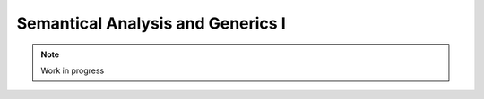 **********************************
Semantical Analysis and Generics I
**********************************

.. note:: 
  Work in progress

..    
  @insertcopying

  @ignore


  Think In Geek | In geek we trust
  Arm Assembler Raspberry PiGCC tinyPosts by Bernat RàfalesArchives
  A tiny GCC front end – Part 6

  Jan 17, 2016 • Roger Ferrer Ibáñez • compilers, GCC • gcc, tiny

  In part 5 we described the objects that we will need to semantically analyze a tiny program. In current part we will extend the parser of part 4 to do the semantic analysis and create the GENERIC trees.
  Semantic values

  If you recheck part 4 you will see that several parse_xxx functions returned a false boolean value when there was a syntax error, true otherwise. If we are just checking if the input is syntactically valid this will do. But we want to compute something more interesting thus we need something a bit more useful. What if we were able to compute a value representing what the part of the language does. This set of values that are computed by a syntax rule are commonly called semantic values.

  Tiny is a simple language that will require only a single semantic value: a Tree (recall that it is just a wrapper to GENERIC trees). If the parsing succeeds, the tree will express what the input does. If parsing fails it will simply return error_mark_node.
  Variable declaration

  Let's recall the syntax of a variable declaration.

  〈declaration〉 → var 〈identifier〉 : 〈type〉 ;

  Recall that a variable declaration statement adds a new mapping for the 〈identifier〉 in the topmost mapping of the scope. Let's see how we have to change parse_variable_declaration to do this.

  1
  2
  3
  4
  5
  6
  7
  8
  9
  10
  11
  12
  13
  14
  15
  16
  17
  18
  19
  20
  21
  22
  23
  24
  25
  26
  27
  28
  29
  30
  31
  32
  33
  34
  35
  36
  37
  38
  39
  40
  41
  42
  43
  44
  45
  46
  47
  48
  49
  50
  51
  52
  53
  54
  55
  56

    

  Tree
  Parser::parse_variable_declaration ()
  {
    if (!skip_token (Tiny::VAR))
      {
        skip_after_semicolon ();
        return Tree::error ();
      }

    const_TokenPtr identifier = expect_token (Tiny::IDENTIFIER);
    if (identifier == NULL)
      {
        skip_after_semicolon ();
        return Tree::error ();
      }

    if (!skip_token (Tiny::COLON))
      {
        skip_after_semicolon ();
        return Tree::error ();
      }

    Tree type_tree = parse_type ();

    if (type_tree.is_error ())
      {
        skip_after_semicolon();
        return Tree::error ();
      }

    skip_token (Tiny::SEMICOLON);

    if (scope.get_current_mapping ().get (identifier->get_str ()))
      {
        error_at (identifier->get_locus (),
      "variable '%s' already declared in this scope",
      identifier->get_str ().c_str ());
        return Tree::error ();
      }
    SymbolPtr sym (new Symbol (identifier->get_str ()));
    scope.get_current_mapping ().insert (sym);

    Tree decl = build_decl (identifier->get_locus (), VAR_DECL,
          get_identifier (sym->get_name ().c_str ()),
          type_tree.get_tree ());

    gcc_assert (!stack_var_decl_chain.empty ());
    stack_var_decl_chain.back ().append (decl);

    sym->set_tree_decl (decl);

    Tree stmt
      = build_tree (DECL_EXPR, identifier->get_locus (), void_type_node, decl);

    return stmt;
  }

  We first parse the syntactic elements of a variable declaration. We skip the initial var in lines 4 to 8. In line 10 we keep the identifier token because it will be used later. We skip the colon in lines 17 to 21. In line 23 we parse the type (by calling parse_type, more on this later) and finally in line 31 we skip the semicolon.

  Now the semantic checks of a variable declaration can start. In line 33, we check if the current mapping of the scope already contains a mapping for the identifier. If there is such a mapping, this is an error and we give up, otherwise we create a new symbol (line 39) using the given identifier and we insert it into the current mapping (line 40).

  Now we need to create some GENERIC for this new variable declaration (line 43). It will have a tree code of VAR_DECL. The first operand of that tree is an IDENTIFIER_NODE for the identifier itself. These trees are shared in GENERIC: two identical identifiers will use the same tree. For this reason we need to request an IDENTIFIER_NODE rather than creating it manually. We do that calling the (GCC-provided) function get_identifier (line 44). The second operand that we will need is the type of the declaration. This was obtained in an earlier call to parse_type. Note that we are calling the (GCC-provided) function build_decl. This is so because there is an extra step (setting some internal type and operation mode of the declaration) that has to be performed for a VAR_DECL. Function build_decl takes care of that for us and it is in practice like calling build2_loc.

  In line 50 we associate the new Symbol with the VAR_DECL we have created. We do this because every time we need to refer to an existing variable in GENERIC we will need to use a VAR_DECL. But it cannot be a new VAR_DECL every time since this would mean a new variable with the same name. So we just keep a single VAR_DECL in a Symbol so we can reuse it as many times as needed.

  The VAR_DECL is also kept in the top list of the stack stack_var_decl_chain. We will need this later when we talk about blocks.
  Types

  A variable declaration has a type.

  〈type〉 → int | float

  In part 5 we classified nodes in three kinds: declarations, expressions and types. In GENERIC, types are represented obviously as trees. Some basic types have dedicated trees, other may have to be constructed. For tiny we will use integer_type_node, float_type_node, boolean_type_node and void_type_node. The last one will be used to designate that the computed value of an expression is of no interest (i.e. the expression is computed only for its side-effects).

  Our parse_type will return either integer_type_node or float_type_node as we do not allow other types in a variable declaration.

  Tree
  Parser::parse_type ()
  {
    const_TokenPtr t = lexer.peek_token ();

    switch (t->get_id ())
      {
      case Tiny::INT:
        lexer.skip_token ();
        return integer_type_node;
        break;
      case Tiny::FLOAT:
        lexer.skip_token ();
        return float_type_node;
        break;
      default:
        unexpected_token (t);
        return Tree::error ();
        break;
      }
  }

  An additional type will be used for string-literals but let's postpone discussing it until then.
  Variable assignment

  Ok, now we can declare variables. Let's assign them some value.

  〈assignment〉 → 〈identifier〉 := 〈expression〉 ;

  1
  2
  3
  4
  5
  6
  7
  8
  9
  10
  11
  12
  13
  14
  15
  16
  17
  18
  19
  20
  21
  22
  23
  24
  25
  26
  27
  28
  29
  30
  31
  32
  33
  34
  35
  36
  37
  38
  39
  40
  41
  42
  43
  44
  45
  46
  47
  48
  49
  50

    

  Tree
  Parser::parse_assignment_statement ()
  {
    const_TokenPtr identifier = expect_token (Tiny::IDENTIFIER);
    if (identifier == NULL)
      {
        skip_after_semicolon ();
        return Tree::error ();
      }

    SymbolPtr sym
      = query_variable (identifier->get_str (), identifier->get_locus ());
    if (sym == NULL)
      {
        skip_after_semicolon ();
        return Tree::error ();
      }

    gcc_assert (!sym->get_tree_decl ().is_null ());
    Tree var_decl = sym->get_tree_decl ();

    const_TokenPtr assig_tok = expect_token (Tiny::ASSIG);
    if (assig_tok == NULL)
      {
        skip_after_semicolon ();
        return Tree::error ();
      }

    const_TokenPtr first_of_expr = lexer.peek_token ();

    Tree expr = parse_expression ();
    if (expr.is_error ())
      return Tree::error ();

    skip_token (Tiny::SEMICOLON);

    if (var_decl.get_type () != expr.get_type ())
      {
        error_at (first_of_expr->get_locus (),
      "cannot assign value of type %s to variable '%s' of type %s",
      print_type (expr.get_type ()), sym->get_name ().c_str (),
      print_type (var_decl.get_type ()));
        return Tree::error ();
      }

    Tree assig_expr = build_tree (MODIFY_EXPR, assig_tok->get_locus (),
          void_type_node, var_decl, expr);

    return assig_expr;
  }

  In lines 4 to 9 we gather the identifier at the left hand side of the assignment token :=. Next we will query in the current scope the Symbol associated to this identifier, lines 11 to 17. We skip the assignment token and then we parse the expression.

  In line 37 we enforce the tiny rule that the right hand side of the assignment has to have the same type as the type of the variable in the left hand side. For the diagnostic we will need a function print_type that we will see below.

  The GENERIC tree that is used to express the update of a variable is MODIFY_EXPR and has two operands: the variable being updated and the new value for it. And that's it.
  Expressions

  In part 4 we used a Pratt parser to parse expressions. Now it is time to extend it so it creates GENERIC trees that represent the expressions of the program.

  〈expression〉 → 〈primary〉 | 〈unary-op〉 〈expression〉 | 〈expression〉 〈binary-op〉 〈expression〉
  Null denotations

  Recall that a Pratt parser works by decomposing the expression into a null denotation and then a left denotation. The null denotation receives as a parameter the current token. In the expression grammar of tiny, null denotations handle primaries and unary operands.

  1
  2
  3
  4
  5

    

  Tree
  Parser::null_denotation (const_TokenPtr tok)
  {
    switch (tok->get_id ())
      {

  〈primary〉 → ( expression ) | 〈identifier〉 |〈integer-literal〉 | 〈float-literal〉 | 〈string-literal〉
  〈integer-literal〉 → 〈digit〉+
  〈float-literal〉 → 〈digit〉+.〈digit〉* | .〈digit〉+
  〈string-literal〉 → "〈any-character-except-newline-or-double-quote〉*"

  When we encounter an identifier, we have to look it up in the scope (this was defined in part 5). The expression is just its VAR_DECL that we stored in the Symbol when it was declared.

  6
  7
  8
  9
  10
  11
  12
  13
  14
  15
  16
  17

    

      case Tiny::IDENTIFIER:
        {
    SymbolPtr s = scope.lookup (tok->get_str ());
    if (s == NULL)
      {
        error_at (tok->get_locus (),
            "variable '%s' not declared in the current scope",
            tok->get_str ().c_str ());
        return Tree::error ();
      }
    return Tree (s->get_tree_decl (), tok->get_locus ());
        }

  Note that using Tree rather than the GENERIC tree is essential for primaries. In the code above s->get_tree_decl() returns a tree with the location of the variable declaration. We could use this tree but for diagnostics purposes we want the location where the variable is being referenced.

  For literals, the literal itself encodes the value. So the text of the token will have to be interpreted as the appropiate value. For integers we can just use atoi.

  18
  19
  20
  21
  22
  23

    

      case Tiny::INTEGER_LITERAL:
        // We should check the range. See note below
        return Tree (build_int_cst_type (integer_type_node,
                atoi (tok->get_str ().c_str ())),
        tok->get_locus ());
        break;

  Note: we still have to check that the value represented by the token lies in the valid range of the integer type. Let's ignore this for now.

  Real literals are similar.

  24
  25
  26
  27
  28
  29
  30
  31
  32

    

      case Tiny::REAL_LITERAL:
        {
    REAL_VALUE_TYPE real_value;
    real_from_string3 (&real_value, tok->get_str ().c_str (),
          TYPE_MODE (float_type_node));

    return Tree (build_real (float_type_node, real_value),
          tok->get_locus ());
        }

  For a real literal we have to invoke the (GCC-provided) function real_from_string3 (line 27) to get a real value representation from a string. This function expects the machine (i.e. architecture dependent) mode of the type, that we can obtain using TYPE_MODE. It returns its value in a REAL_VALUE_TYPE that then can be used to build a real constant tree using the (GCC-provided) function build_real.

  Likewise with string literals.

  33
  34
  35
  36
  37
  38
  39

    

      case Tiny::STRING_LITERAL:
        {
    std::string str = tok->get_str ();
    const char *c_str = str.c_str ();
    return Tree (build_string_literal (strlen (c_str) + 1, c_str),
          tok->get_locus ());
        }

  To create a string literal we use the (GCC-provided) function build_string_literal. For practical reasons our string literal will contain the NULL terminator, otherwise the string literal itself will not be useable in C functions (more on this later).

  While the type GENERIC trees created for integer and real literals was obviously integer_type_node and float_type_node, it is not so clear for string literals. The tree created by build_string_literal has type pointer to a character type. Pointer types have a tree code of POINTER_TYPE and the pointee type is found in TREE_TYPE. Sometimes we will need to check if an expression has the type of a string literal, so we will use the following auxiliar function.

  bool
  is_string_type (Tree type)
  {
    gcc_assert (TYPE_P (type.get_tree ()));
    return type.get_tree_code () == POINTER_TYPE
    && TYPE_MAIN_VARIANT (TREE_TYPE (type.get_tree ())) == char_type_node;
  }

  In the function above, TYPE_MAIN_VARIANT returns the main variant of the pointee of the given pointer type and checks if it is char_type_node. In C parlance, this function checks if type represents the type «char *».

  Back to the nullary denotation: a parenthesized expression like ( e ) just parses the expression e and returns its tree.

  40
  41
  42
  43
  44
  45
  46
  47
  48
  49
  50

    

      case Tiny::LEFT_PAREN:
        {
    Tree expr = parse_expression ();
    tok = lexer.peek_token ();
    if (tok->get_id () != Tiny::RIGHT_PAREN)
      error_at (tok->get_locus (), "expecting ')' but %s found\n",
          tok->get_token_description ());
    else
      lexer.skip_token ();
    return Tree (expr, tok->get_locus ());
        }

  Unary plus operator actually does nothing in tiny but it can only be applied to integer and float expressions.

  51
  52
  53
  54
  55
  56
  57
  58
  59
  60
  61
  62
  63
  64
  65

    

      case Tiny::PLUS:
        {
    Tree expr = parse_expression (LBP_UNARY_PLUS);
    if (expr.is_error ())
      return Tree::error ();
    if (expr.get_type () != integer_type_node
        || expr.get_type () != float_type_node)
      {
        error_at (tok->get_locus (),
            "operand of unary plus must be int or float but it is %s",
            print_type (expr.get_type ()));
        return Tree::error ();
      }
    return Tree (expr, tok->get_locus ());
        }

  Now we can define the print_type function that we use to print human readable names for the types.

  const char *
  Parser::print_type (Tree type)
  {
    gcc_assert (TYPE_P (type.get_tree ()));

    if (type == void_type_node)
        return "void";
    else if (type == integer_type_node)
        return "int";
    else if (type == float_type_node)
        return "float";
    else if (is_string_type (type))
        return "string";
    else if (type == boolean_type_node)
        return "boolean";
    else
        return "<<unknown-type>>";
  }

  Note that print_type uses the is_string_type function we defined above.

  Unary minus operator is similar to the plus operator but it negates its operand.

      case Tiny::MINUS:
        {
    Tree expr = parse_expression (LBP_UNARY_MINUS);
    if (expr.is_error ())
      return Tree::error ();

    if (expr.get_type () != integer_type_node
        || expr.get_type () != float_type_node)
      {
        error_at (
          tok->get_locus (),
          "operand of unary minus must be int or float but it is %s",
          print_type (expr.get_type ()));
        return Tree::error ();
      }

    expr
      = build_tree (NEGATE_EXPR, tok->get_locus (), expr.get_type (), expr);
    return expr;
        }

  A GENERIC tree with tree code NEGATE_EXPR computes the negation of its operand.

  Unary not operator computes the logical negation of its boolean argument.

  66
  67
  68
  69
  70
  71
  72
  73
  74
  75
  76
  77
  78
  79
  80
  81
  82
  83

    

      case Tiny::NOT:
        {
    Tree expr = parse_expression (LBP_LOGICAL_NOT);
    if (expr.is_error ())
      return Tree::error ();

    if (expr.get_type () != boolean_type_node)
      {
        error_at (tok->get_locus (),
            "operand of logical not must be a boolean but it is %s",
            print_type (expr.get_type ()));
        return Tree::error ();
      }

    expr = build_tree (TRUTH_NOT_EXPR, tok->get_locus (), boolean_type_node,
          expr);
    return expr;
        }

  The GENERIC tree code for a logical negation is TRUTH_NOT_EXPR.

  Finally, any other token is a syntax error, so diagnose them as usual. This completes the handling of null denotations.

  84
  85
  86
  87
  88

    

      default:
        unexpected_token (tok);
        return Tree::error ();
      }
  }

  Left denotations

  Left denotations are used for infix operators.

  Tree
  Parser::left_denotation (const_TokenPtr tok, Tree left)
  {
    BinaryHandler binary_handler = get_binary_handler (tok->get_id ());
    if (binary_handler == NULL)
      {
        unexpected_token (tok);
        return Tree::error ();
      }

    return (this->*binary_handler) (tok, left);
  }

  If you recall from part 4, we used the function get_binary_handler to get a handler of our binary expression and then dispatch to it the handling of the current token. In contrast to the version of left_denotation in part 4, in addition to the token we will have to pass the left tree (computed by a call to null_denotation or left_denotation, possibly in a recursive way).

  Now come a bunch of expression handlers for binary operators. We will focus on the most interesting ones. You can find the remaining ones in the tiny parser. Let's start with the addition.

  Tree
  Parser::binary_plus (const_TokenPtr tok, Tree left)
  {
    Tree right = parse_expression (LBP_PLUS);
    if (right.is_error ())
      return Tree::error ();

    Tree tree_type = coerce_binary_arithmetic (tok, &left, &right);
    if (tree_type.is_error ())
      return Tree::error ();

    return build_tree (PLUS_EXPR, tok->get_locus (), tree_type, left, right);
  }

  We parse the right hand side (recall that the token tok has already been consumed in parse_expression). Now using the left hand side and the right hand side we have to compute the resulting type of this binary operator. We call coerce_binary_arithmetic that returns the type of the binary operation and may modify its input trees, more on this below. Finally we construct a GENERIC tree with code PLUS_EXPR that is used to represent binary addition.

  Function coerce_binary_arithmetic simply applies the rules of tiny regarding arithmetic operations: operating two integers or two floats returns integer and float respectively. Mixing a float and an integer returns a float value. The integer operand, thus, must be first converted to a float. The tree code FLOAT_EXPR is used to convert from integer to float.

  Tree
  Parser::coerce_binary_arithmetic (const_TokenPtr tok, Tree *left, Tree *right)
  {
    Tree left_type = left->get_type ();
    Tree right_type = right->get_type ();

    if (left_type.is_error () || right_type.is_error ())
      return Tree::error ();

    if (left_type == right_type)
      {
        if (left_type == integer_type_node || left_type == float_type_node)
    {
      return left_type;
    }
      }
    else if ((left_type == integer_type_node && right_type == float_type_node)
      || (left_type == float_type_node && right_type == integer_type_node))
      {
        if (left_type == integer_type_node)
    {
      *left = build_tree (FLOAT_EXPR, left->get_locus (), float_type_node,
              left->get_tree ());
    }
        else
    {
      *right = build_tree (FLOAT_EXPR, right->get_locus (),
              float_type_node, right->get_tree ());
    }
        return float_type_node;
      }

    // i.e. int + boolean
    error_at (tok->get_locus (),
        "invalid operands of type %s and %s for operator %s",
        print_type (left_type), print_type (right_type),
        tok->get_token_description ());
    return Tree::error ();
  }

  Subtraction and multiplication are exactly the same code but the GENERIC tree is MINUS_EXPR and MULT_EXPR respectively.

  Binary division is a bit more interesting. When both operands are integer, we will do an integer division, otherwise a real division. Each operation is represented using different tree codes.

  Tree
  Parser::binary_div (const_TokenPtr tok, Tree left)
  {
    Tree right = parse_expression (LBP_DIV);
    if (right.is_error ())
      return Tree::error ();

    if (left.get_type () == integer_type_node
        && right.get_type () == integer_type_node)
      {
        // Integer division (truncating, like in C)
        return build_tree (TRUNC_DIV_EXPR, tok->get_locus (), integer_type_node,
        left, right);
      }
    else
      {
        // Real division
        Tree tree_type = coerce_binary_arithmetic (tok, &left, &right);
        if (tree_type.is_error ())
    return Tree::error ();

        gcc_assert (tree_type == float_type_node);

        return build_tree (RDIV_EXPR, tok->get_locus (), tree_type, left, right);
      }
  }

  Modulus is similar to division but there is no real modulus operation, so this case diagnoses an error. The tree code for the integer modulus is TRUNC_MOD_EXPR.

  All handlers for relational operators ==, !=, <, >, <= and >= have the same code. Only their tree codes change.

  Tree
  Parser::binary_equal (const_TokenPtr tok, Tree left)
  {
    Tree right = parse_expression (LBP_EQUAL);
    if (right.is_error ())
      return Tree::error ();

    Tree tree_type = coerce_binary_arithmetic (tok, &left, &right);
    if (tree_type.is_error ())
      return Tree::error ();

    return build_tree (EQ_EXPR, tok->get_locus (), boolean_type_node, left,
          right);
  }

  Tree codes for !=, <, >, <= and >= are (respectively) NE_EXPR, LT_EXPR, GT_EXPR, LE_EXPR and GE_EXPR.

  Likewise, binary logical operators and and or only differ in their tree codes.

  Tree
  Parser::binary_logical_and (const_TokenPtr tok, Tree left)
  {
    Tree right = parse_expression (LBP_EQUAL);
    if (right.is_error ())
      return Tree::error ();

    if (!check_logical_operands (tok, left, right))
      return Tree::error ();

    return build_tree (TRUTH_ANDIF_EXPR, tok->get_locus (), boolean_type_node,
          left, right);
  }

  The tree code for logical or is TRUTH_ORIF_EXPR. Function check_logical_operands simply verifies that both operands are logical.

  bool
  Parser::check_logical_operands (const_TokenPtr tok, Tree left, Tree right)
  {
    if (left.get_type () != boolean_type_node
        || right.get_type () != boolean_type_node)
      {
        error_at (
    tok->get_locus (),
    "operands of operator %s must be boolean but they are %s and %s\n",
    tok->get_token_description (), print_type (left.get_type ()),
    print_type (right.get_type ()));
        return false;
      }

    return true;
  }

  And we are done with the expressions!
  Write statement

  〈write〉 → write 〈expression〉 ;

  A write statement is not particularly complicated at first.

  1
  2
  3
  4
  5
  6
  7
  8
  9
  10
  11
  12
  13
  14
  15
  16
  17
  18

    

  Tree
  Parser::parse_write_statement ()
  {
    // write_statement -> "write" expression ";"

    if (!skip_token (Tiny::WRITE))
      {
        skip_after_semicolon ();
        return Tree::error ();
      }

    const_TokenPtr first_of_expr = lexer.peek_token ();
    Tree expr = parse_expression ();

    skip_token (Tiny::SEMICOLON);

    if (expr.is_error ())
      return Tree::error ();

  Now we have to print the value of the expression. To do this we will emit a call to printf with the appropiate format conversion: %d for integers, and %f for floats. For strings, we will simply call puts (although we could have called printf with a format conversion %s).

  Let's see the case for integers.

  20
  21
  22
  23
  24
  25
  26
  27
  28
  29
  30
  31
  32
  33
  34
  35

    

    if (expr.get_type () == integer_type_node)
      {
        // printf("%d\n", expr)
        const char *format_integer = "%d\n";
        tree args[]
    = {build_string_literal (strlen (format_integer) + 1, format_integer),
      expr.get_tree ()};

        Tree printf_fn = get_printf_addr ();

        tree stmt
    = build_call_array_loc (first_of_expr->get_locus (), integer_type_node,
          printf_fn.get_tree (), 2, args);

        return stmt;
      }

  In line 31 we build a call to the print function (represented in printf_fn). In this call we will pass two arguments, that we have in the array args. The first argument is the format string, so we build a string literal "%d\n" (line 25, mind the NULL terminator) and the second is our expression of type integer (line 26). Function build_call_array_loc is provided by GCC.

  To be able to call printf we need first to obtain its declaration, i.e. a FUNCTION_DECL. But for some reason, though, GENERIC trees do not allow calling a FUNCTION_DECL directly, it has to be done through an address to the function declaration. Function get_printf_addr thus, returns an address to a function declaration of printf.

  1
  2
  3
  4
  5
  6
  7
  8
  9
  10
  11
  12
  13
  14
  15
  16
  17
  18
  19
  20
  21
  22
  23

    

  Tree
  Parser::get_printf_addr ()
  {
    if (printf_fn.is_null ())
      {
        tree fndecl_type_param[] = {
    build_pointer_type (
      build_qualified_type (char_type_node,
          TYPE_QUAL_CONST)) /* const char* */
        };
        tree fndecl_type
    = build_varargs_function_type_array (integer_type_node, 1,
                fndecl_type_param);

        tree printf_fn_decl = build_fn_decl ("printf", fndecl_type);
        DECL_EXTERNAL (printf_fn_decl) = 1;

        printf_fn
    = build1 (ADDR_EXPR, build_pointer_type (fndecl_type), printf_fn_decl);
      }

    return printf_fn;
  }

  To avoid repeatedly creating function declarations to the same printf function, our Parser class will keep a printf_fn tree with the address to printf. The first time we request the address of printf it will be a NULL_TREE so we will have to compute it.

  Functions, like variables, have type. We need to create a function with a variable number of arguments that returns integer and has one fixed argument of type const char*. This is because the definition in C of printf is int printf(const char*, ...). The type const char* is created by constructing a pointer type to a const qualified version of the char_type_node (line 7). Then we build the function type itself (line 12).

  Once we have the function type, we can build the declaration as a variable argument function (line 15). This function will not be defined by tiny, but it will come elsewhere, so we set that property in the declaration itself by marking it as DECL_EXTERNAL (line 16). Finally we build an ADDR_EXPR which simply returns a pointer to the type of the function type. This tree represents the address to the function. This is what the function will return.

  Back to the implementation of the write statement, the case for float is similar to that of the integer but requires us to convert the float value into a double value, because this is how it works in C.

    else if (expr.get_type () == float_type_node)
      {
        // printf("%f\n", (double)expr)
        const char *format_float = "%f\n";
        tree args[]
    = {build_string_literal (strlen (format_float) + 1, format_float),
      convert (double_type_node, expr.get_tree ())};

        Tree printf_fn = get_printf_addr ();

        tree stmt
    = build_call_array_loc (first_of_expr->get_locus (), integer_type_node,
          printf_fn.get_tree (), 2, args);

        return stmt;
      }

  To convert the float into a double we invoke the GCC convert function that will require an extra file with some generic boilerplate. That file is not interesting enough to put it here. Alternatively a CONVERT_EXPR tree could be used instead.

  Finally to print a string, we just call puts.

    else if (is_string_type (expr.get_type ()))
      {
        // Alternatively we could use printf('%s\n', expr) instead of puts(expr)
        tree args[] = {expr.get_tree ()};

        Tree puts_fn = get_puts_addr ();

        tree stmt
    = build_call_array_loc (first_of_expr->get_locus (), integer_type_node,
          puts_fn.get_tree (), 1, args);
        return stmt;
      }

  In contrast to printf, puts is not a variable argument function, so its type is constructed slightly different. Everything else is the same.

  Tree
  Parser::get_puts_addr ()
  {
    if (puts_fn.is_null ())
      {
        tree fndecl_type_param[] = {
    build_pointer_type (
      build_qualified_type (char_type_node,
          TYPE_QUAL_CONST)) /* const char* */
        };
        tree fndecl_type
    = build_function_type_array (integer_type_node, 1, fndecl_type_param);

        tree puts_fn_decl = build_fn_decl ("puts", fndecl_type);
        DECL_EXTERNAL (puts_fn_decl) = 1;

        puts_fn
    = build1 (ADDR_EXPR, build_pointer_type (fndecl_type), puts_fn_decl);
      }

    return puts_fn;
  }

  Having handled all valid types, this completes our write statement.

    else
      {
        error_at (first_of_expr->get_locus (),
      "value of type %s is not a valid write operand",
      print_type (expr.get_type ()));
        return Tree::error ();
      }

    gcc_unreachable ();
  }

  Blocks

  Both a tiny program and statements if, while and for statements have in their syntax 〈statement〉*. In addition, if, while and for statements introduce a new symbol mapping in each of its 〈statement〉*. The top level is actually not that different if we understand that the program has a top level symbol mapping.

  This suggests that, whenever we are going to parse a 〈statement〉*, the same process will happen: a) we will push a new symbol mapping b) parse the statements c) pop the scope.

  enter_scope ();
  parse_statement_seq (done);
  leave_scope ();

  Functions enter_scope and leave_scope will make sure a new symbol mapping is pushed/popped.

  GENERIC trees represent mappings using a BIND_EXPR. A BIND_EXPR will contain a list of statements and also a list of VAR_DECLs related to the variable declarations in the current symbol mapping. Recall that when we declared a variable, one of the things we did is adding the variable into a stack of lists called stack_var_decl_chain. This is the list we will use to gather all the VAR_DECLs in a mapping.

  Unfortunately at this point, GENERIC makes things a bit complicated because of another kind of tree called block. Let's explain this seeing the code of enter_scope.

  1
  2
  3
  4
  5
  6
  7
  8
  9
  10
  11

    

  void
  Parser::enter_scope ()
  {
    scope.push_scope ();

    TreeStmtList stmt_list;
    stack_stmt_list.push_back (stmt_list);

    stack_var_decl_chain.push_back (TreeChain ());
    stack_block_chain.push_back (BlockChain ());
  }

  We first push a new symbol mapping (line 4). And then we have three stacks: a first stack of lists of statements, a second stack of lists var declarations and a third stack of chains of blocks (lines 7 to 10).

  TreeStmtList is just a tiny wrapper around STATEMENT_LIST. This is a tree used to represent lists of statements.

  struct TreeStmtList
  {
  public:
    TreeStmtList () : list (alloc_stmt_list ()) {}
    TreeStmtList (Tree t) : list (t.get_tree ()) {}

    void
    append (Tree t)
    {
      append_to_statement_list (t.get_tree (), &list);
    }

    tree
    get_tree () const
    {
      return list;
    }

  private:
    tree list;
  };

  Functions alloc_stmt_list and append_to_statement_list are GCC-provided and do the obvious things.

  TreeChain and BlockChain are conceptually singly-linked lists implemented using GENERIC trees. In fact they work exactly the same, but unfortunately a different accessor has to be used for each. To reduce the differences both have been wrapped in two classes that inherit from a generic one.

  template <typename Append> struct TreeChainBase
  {
    Tree first;
    Tree last;

    TreeChainBase () : first (), last () {}

    void
    append (Tree t)
    {
      gcc_assert (!t.is_null());
      if (first.is_null())
        {
    first = last = t;
        }
      else
        {
    Append () (last, t);
    last = t;
        }
    }
  };

  struct tree_chain_append
  {
    void operator() (Tree t, Tree a) { TREE_CHAIN (t.get_tree()) = a.get_tree(); }
  };

  struct TreeChain : TreeChainBase<tree_chain_append>
  {
  };

  struct block_chain_append
  {
    void operator() (Tree t, Tree a) { BLOCK_CHAIN (t.get_tree()) = a.get_tree(); }
  };

  struct BlockChain : TreeChainBase<block_chain_append>
  {
  };

  We keep the first tree and the last one in order to handle this list. The Append process has been abstracted away since a TreeChain must use TREE_CHAIN and BlockChain must use BLOCK_CHAIN.

  So, what are these two stacks of TreeChain and BlockChain? TreeChain will be used for the VAR_DECLs. So the append you saw in line 48 of parse_variable_declaration above is actually appending to the top TreeChain in stack_var_decl_chain.

  BlockChain is used for a chain of blocks that GENERIC requires us to maintain. Each block, a GENERIC tree of tree code BLOCK, has a list of VAR_DECLs. This list is the same as the BIND_EXPR representing the symbol mapping. Blocks also have a list of subblocks and a parent context. This parent context is another block, except for the topmost one that will be a function declaration, more on this below.

  The complexity arises when we have several sibling blocks. We have to gather them in a way that when we leave their containing block: a) we set the containing block as the parent of the blocks b) that containing block has a list of subblocks. And this is where the BlockChain is used.

  All this complex process happens in leave_scope.

  1
  2
  3
  4
  5
  6
  7
  8
  9
  10
  11
  12
  13
  14
  15
  16
  17
  18
  19
  20
  21
  22
  23
  24
  25
  26
  27
  28
  29
  30
  31
  32
  33
  34
  35
  36
  37
  38
  39
  40

    

  Parser::TreeSymbolMapping
  Parser::leave_scope ()
  {
    TreeStmtList current_stmt_list = get_current_stmt_list ();
    stack_stmt_list.pop_back ();

    TreeChain var_decl_chain = stack_var_decl_chain.back ();
    stack_var_decl_chain.pop_back ();

    BlockChain subblocks = stack_block_chain.back ();
    stack_block_chain.pop_back ();

    tree new_block
      = build_block (var_decl_chain.first.get_tree (),
        subblocks.first.get_tree (),
        /* supercontext */ NULL_TREE, /* chain */ NULL_TREE);

    // Add the new block to the current chain of blocks (if any)
    if (!stack_block_chain.empty ())
      {
        stack_block_chain.back ().append (new_block);
      }

    // Set the subblocks to have the new block as their parent
    for (tree it = subblocks.first.get_tree (); it != NULL_TREE;
        it = BLOCK_CHAIN (it))
      BLOCK_SUPERCONTEXT (it) = new_block;

    tree bind_expr
      = build3 (BIND_EXPR, void_type_node, var_decl_chain.first.get_tree (),
          current_stmt_list.get_tree (), new_block);

    TreeSymbolMapping tree_scope;
    tree_scope.bind_expr = bind_expr;
    tree_scope.block = new_block;

    scope.pop_scope();

    return tree_scope;
  }

  We get the current list of statements and we pop them from the stack of statement lists (lines 4 and 5). Likewise for the list of VAR_DECLs (lines 7 to 8). And again for the current chain of blocks (lines 10 and 11). Now we have to build a new block using the (GCC-provided) function build_block. Its first operand will be the list of VAR_DECLs, its second is the list of sub blocks that we may have gathered. We cannot set yet the parent (called the supercontext) so we leave it is a NULL_TREE. This block does not have any chain, yet, either, so the fourth operand is also NULL_TREE.

  Then, if this block is not the topmost one, it has to be added to the current block chain (lines 19 to 21). The topmost block will not be enclosed anywhere, this is why the stack might be empty (see line 11).

  When we create the blocks, we leave their parent empty (line 16). Now it is the right moment to take all the subblocks and set their parent (i.e. their supercontext) to the newly created block (lines 25 to 27). This is required because BLOCKs are somehow doubly-linked: the current block knows its subblocks and each subblock knows its parent.

  Now we can create a BIND_EXPR (line 29). Its first operand is the list of VAR_DECLs. The same as the block we have just created. The second operand is the list of statements and the third operand is the block we have just created.

  This function does not return a single Tree but a TreeMapping that is just a tuple containing both the just created bind_expr and the just created block (lines 33 to 35). The block is only required in the top level statement. Any other statement will use bind_expr.

  Finally we pop the symbol mapping and return (line 37).
  Statement sequences

  Ok, enter_scope and leave_scope are to be called after and before 〈statement〉* but we still have to parse the statements themselves.

  void
  Parser::parse_statement_seq (bool (Parser::*done) ())
  {
    // Parse statements until done and append to the current stmt list;
    while (!(this->*done) ())
      {
        Tree stmt = parse_statement ();
        get_current_stmt_list ().append (stmt);
      }
  }

  In contrast to most parse_xxx functions, this one does not return a Tree. What it does instead is appending each parsed statement to the current statement list. Recall that enter_scope and leave_scope update the stack of statement list, thus the current one is always the one in the top of the stack.

  TreeStmtList &
  Parser::get_current_stmt_list ()
  {
    return stack_stmt_list.back ();
  }

  Program

  Since this post is already too long, let's end with what we have to do for a tiny program.

  1
  2
  3
  4
  5
  6
  7
  8
  9
  10
  11
  12
  13
  14
  15
  16
  17
  18
  19
  20
  21
  22
  23
  24
  25
  26
  27
  28
  29
  30
  31
  32
  33
  34
  35
  36
  37
  38
  39
  40
  41
  42
  43
  44
  45
  46
  47
  48

    

  void
  Parser::parse_program ()
  {
    // Built type of main "int (int, char**)"
    tree main_fndecl_type_param[] = {
      integer_type_node,					     /* int */
      build_pointer_type (build_pointer_type (char_type_node)) /* char** */
    };
    tree main_fndecl_type
      = build_function_type_array (integer_type_node, 2, main_fndecl_type_param);
    // Create function declaration "int main(int, char**)"
    main_fndecl = build_fn_decl ("main", main_fndecl_type);

    // Enter top level scope
    enter_scope ();
    // program -> statement*
    parse_statement_seq (&Parser::done_end_of_file);
    // Append "return 0;"
    tree resdecl
      = build_decl (UNKNOWN_LOCATION, RESULT_DECL, NULL_TREE, integer_type_node);
    DECL_RESULT (main_fndecl) = resdecl;
    tree set_result
      = build2 (INIT_EXPR, void_type_node, DECL_RESULT (main_fndecl),
          build_int_cst_type (integer_type_node, 0));
    tree return_stmt = build1 (RETURN_EXPR, void_type_node, set_result);

    get_current_stmt_list ().append (return_stmt);

    // Leave top level scope, get its binding expression and its main block
    TreeSymbolMapping main_tree_scope = leave_scope ();
    Tree main_block = main_tree_scope.block;

    // Finish main function
    BLOCK_SUPERCONTEXT (main_block.get_tree ()) = main_fndecl;
    DECL_INITIAL (main_fndecl) = main_block.get_tree ();
    DECL_SAVED_TREE (main_fndecl) = main_tree_scope.bind_expr.get_tree ();

    DECL_EXTERNAL (main_fndecl) = 0;
    DECL_PRESERVE_P (main_fndecl) = 1;

    // Convert from GENERIC to GIMPLE
    gimplify_function_tree (main_fndecl);

    // Insert it into the graph
    cgraph_node::finalize_function (main_fndecl, true);

    main_fndecl = NULL_TREE;
  }

  In order for our program to be able to start, we need a main function (like in C). We do this in lines 4 to 12. This is similar to what we did for the printf and puts functions.

  Then we enter the top level scope. We parse the sequence of statements (line 17). Before leaving the current scope, we want to return 0, to signal that the program ends correctly. We will append a return expression to the current statement list. Before we can return anything, though, in GENERIC we first need to create a RESULT_DECL declaration (lines 19 to 21) and initialize it with some value using a INIT_EXPR (lines 22 to 24). Now we can create a return expression that, aside from returning, initializes the return variable (line 25). Finally we append it to the current statement list (line 27).

  Now we leave the scope, this returns a pair of trees block and bind_expression. We have to set the parent (i.e. the supercontext) of the block to the main function, since it is the topmost block (line 34). Then we set the main block of the function (line 35) and the code proper of the function to be bind_expr (line 36). Then we make sure the main function is not set as extern because it is being defined by ourselves (line 38) and we tell the compiler to preserve it, otherwise it would be removed since nobody is explicitly using it (line 39).

  Now, we have to convert this function from GENERIC to GIMPLE (line 42) by calling the (GCC-provided) gimplify_function_tree. GIMPLE is a subset of GENERIC that is used by the middle end. Once converted the function can be queued for compilation in later passes of the compiler (line 45).
  Smoke test

  At this point our tiny front end is starting to be useful. A very basic smoketest that should work is the following one.

  # test.tiny
  var a : int;
  a := 42;
  write a;

  $ gcctiny -o test test.tiny 
  $ ./test 
  42

  Yay!
  Wrap-up

  Ok, that post was again a long one. I have skipped some statements (read, if, while and for) that we will see in the next chapter but at least now we can play with assignment and the write statement.

  That's all for today.
  « A tiny GCC front end – Part 5
  A tiny GCC front end – Part 7 »

  Powered by Jekyll. Theme based on whiteglass
  Subscribe via RSS


  @end ignore